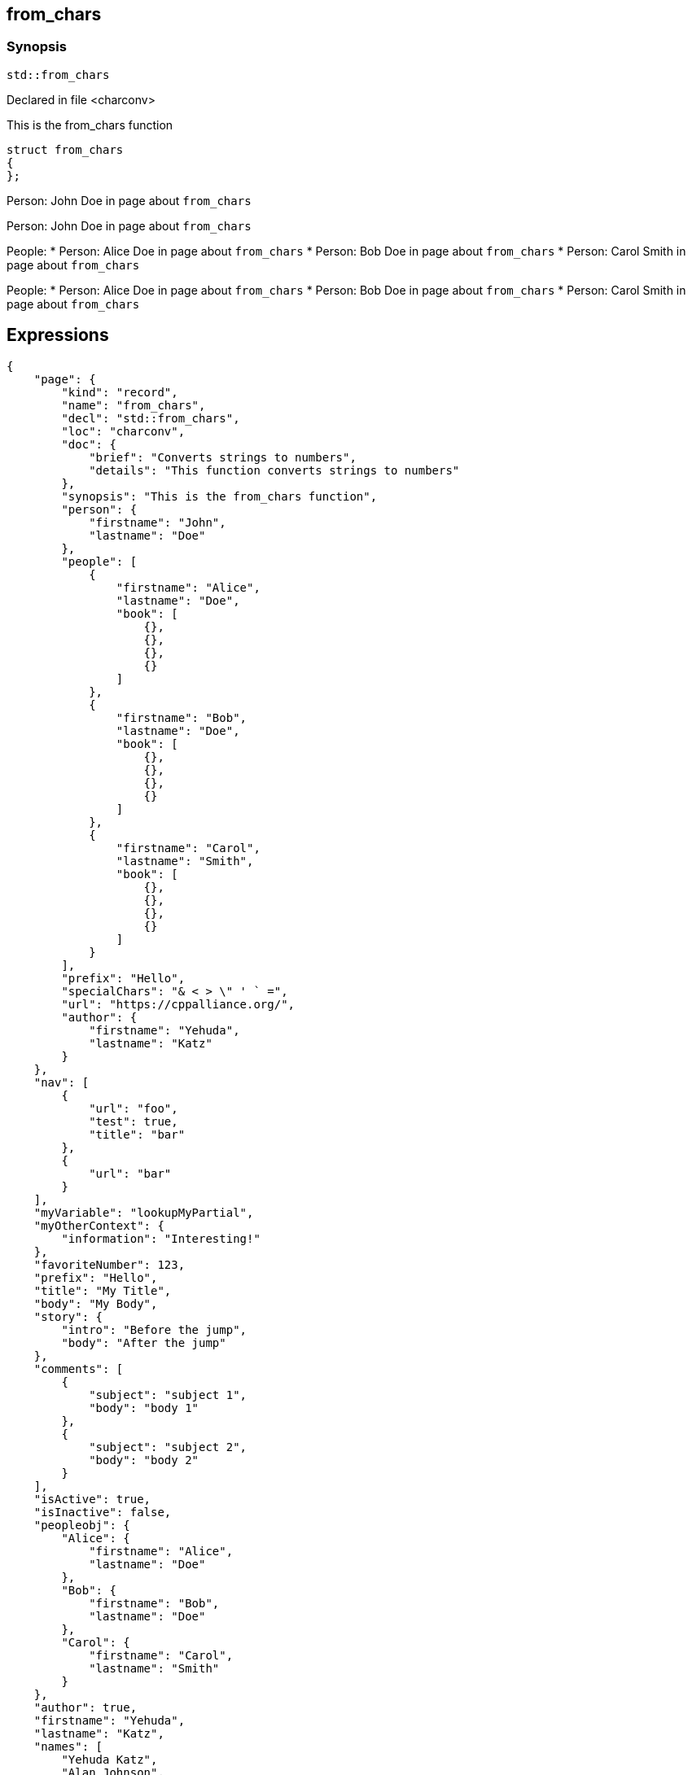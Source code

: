 == from_chars


=== Synopsis

[,cpp]
----
std::from_chars
----

Declared in file <charconv>

This is the from_chars function




// Record detail partial
[,cpp]
----
struct from_chars
{
};
----

// #with to change context
Person: John Doe in page about `from_chars`


// dotdot segments refer to parent helper context, not parent object
Person: John Doe in page about `from_chars`

// #each to iterate, change context, and access parent context
People:
* Person: Alice Doe in page about `from_chars`
* Person: Bob Doe in page about `from_chars`
* Person: Carol Smith in page about `from_chars`


// dotdot segments refer to parent helper context, not parent object
People:
* Person: Alice Doe in page about `from_chars`
* Person: Bob Doe in page about `from_chars`
* Person: Carol Smith in page about `from_chars`

== Expressions

// Render complete context with "." as key
[object Object]

// Use to_string
[,json]
----
{
    "page": {
        "kind": "record",
        "name": "from_chars",
        "decl": "std::from_chars",
        "loc": "charconv",
        "doc": {
            "brief": "Converts strings to numbers",
            "details": "This function converts strings to numbers"
        },
        "synopsis": "This is the from_chars function",
        "person": {
            "firstname": "John",
            "lastname": "Doe"
        },
        "people": [
            {
                "firstname": "Alice",
                "lastname": "Doe",
                "book": [
                    {},
                    {},
                    {},
                    {}
                ]
            },
            {
                "firstname": "Bob",
                "lastname": "Doe",
                "book": [
                    {},
                    {},
                    {},
                    {}
                ]
            },
            {
                "firstname": "Carol",
                "lastname": "Smith",
                "book": [
                    {},
                    {},
                    {},
                    {}
                ]
            }
        ],
        "prefix": "Hello",
        "specialChars": "& < > \" ' ` =",
        "url": "https://cppalliance.org/",
        "author": {
            "firstname": "Yehuda",
            "lastname": "Katz"
        }
    },
    "nav": [
        {
            "url": "foo",
            "test": true,
            "title": "bar"
        },
        {
            "url": "bar"
        }
    ],
    "myVariable": "lookupMyPartial",
    "myOtherContext": {
        "information": "Interesting!"
    },
    "favoriteNumber": 123,
    "prefix": "Hello",
    "title": "My Title",
    "body": "My Body",
    "story": {
        "intro": "Before the jump",
        "body": "After the jump"
    },
    "comments": [
        {
            "subject": "subject 1",
            "body": "body 1"
        },
        {
            "subject": "subject 2",
            "body": "body 2"
        }
    ],
    "isActive": true,
    "isInactive": false,
    "peopleobj": {
        "Alice": {
            "firstname": "Alice",
            "lastname": "Doe"
        },
        "Bob": {
            "firstname": "Bob",
            "lastname": "Doe"
        },
        "Carol": {
            "firstname": "Carol",
            "lastname": "Smith"
        }
    },
    "author": true,
    "firstname": "Yehuda",
    "lastname": "Katz",
    "names": [
        "Yehuda Katz",
        "Alan Johnson",
        "Charles Jolley"
    ],
    "namesobj": {
        "Yehuda": "Yehuda Katz",
        "Alan": "Alan Johnson",
        "Charles": "Charles Jolley"
    },
    "city": {
        "name": "San Francisco",
        "summary": "San Francisco is the <b>cultural center</b> of <b>Northern California</b>",
        "location": {
            "north": "37.73,",
            "east": "-122.44"
        },
        "population": 883305
    },
    "lookup_test": {
        "people": [
            "Nils",
            "Yehuda"
        ],
        "cities": [
            "Darmstadt",
            "San Francisco"
        ]
    },
    "lookup_test2": {
        "persons": [
            {
                "name": "Nils",
                "resident-in": "darmstadt"
            },
            {
                "name": "Yehuda",
                "resident-in": "san-francisco"
            }
        ],
        "cities": {
            "darmstadt": {
                "name": "Darmstadt",
                "country": "Germany"
            },
            "san-francisco": {
                "name": "San Francisco",
                "country": "USA"
            }
        }
    },
    "containers": {
        "array": [
            "a",
            "b",
            "c",
            "d",
            "e",
            "f",
            "g"
        ],
        "array2": [
            "e",
            "f",
            "g",
            "h",
            "i",
            "j",
            "k"
        ],
        "object": {
            "a": "a",
            "b": "b",
            "c": "c",
            "d": "d",
            "e": "e",
            "f": "f",
            "g": "g"
        },
        "object2": {
            "e": "e",
            "f": "f",
            "g": "g",
            "h": "h",
            "i": "i",
            "j": "j",
            "k": "k"
        },
        "object_array": [
            {
                "account_id": "account-x10",
                "product": "Chair"
            },
            {
                "account_id": "account-x10",
                "product": "Bookcase"
            },
            {
                "account_id": "account-x11",
                "product": "Desk"
            }
        ]
    },
    "symbol": {
        "tag": "struct",
        "kind": "record",
        "name": "T"
    }
}
----

// Literals
true = Missing: true()
false = Missing: false()
null = Missing: null()
undefined = Missing: undefined()
./[true] = Missing: ./[true]()
./[false] = Missing: ./[false]()
./[null] = Missing: ./[null]()
./[undefined] = Missing: ./[undefined]()

// Arrays
Second person is Bob Doe
Second person is Bob Doe

// Dot segments
Second person is Bob Doe

// Special characters (disabled for adoc)
raw: & < > " ' ` =
html-escaped: & < > " ' ` =

// Helpers
JOHN DOE
https://cppalliance.org/[See Website]

// Helpers with literal values
[source]
----
** 10% Search 
****************** 90% Upload stalled
******************** 100% Finish 
----

// Undefined helper
Missing: undefinedhelper(Doe)

// Helpers with hashes
https://chat.asciidoc.org[*project chat*^,role=green]

// Subexpressions
****************** 90% Upload stalled
****************** 90% Upload stalled

// Whitespace control
<a href="foo">bar</a><a href="bar">Empty</a>
// Inline escapes
{{escaped}}
Missing: true()

// Raw blocks
{{escaped}}

// Raw blocks
{{bar}}

// Raw block helper
{{BAR}}

== Partials

// Basic partials
[,cpp]
----
struct from_chars
{
};
----
[,cpp]
----
struct from_chars
{
};
----

// Dynamic partials
Dynamo!Found!
// Partial context switch
Interesting!
// Partial parameters
The result is 123
  Hello, Alice Doe.
  Hello, Bob Doe.
  Hello, Carol Smith.

// Partial blocks
  Failover content
// Pass templates to partials
Site Content My Content
// Inline partials
    My Content    My Content    My Content
// Block inline partials
<div class="nav">
      My Nav</div>
<div class="content">
      My Content</div>
== Blocks

// Block noop
<div class="entry">
  <h1>My Title</h1>
  <div class="body">
    My Body
  </div>
</div>

// Block function
<div class="entry">
  <h1>My Title</h1>
  <div class="body">
    <div class="mybold">My Body</div>
  </div>
</div>

// Block helper parameter
<div class="entry">
    <h1>My Title</h1>
        <div class="intro">Before the jump</div>
        <div class="body">After the jump</div>
</div>

// Simple iterators
<div class="entry">
  <h1>My Title</h1>
    <div class="intro">Before the jump</div>
    <div class="body">After the jump</div>
</div>
<div class="comments">
    <div class="comment">
      <h2>subject 1</h2>
      body 1
    </div>
    <div class="comment">
      <h2>subject 2</h2>
      body 2
    </div>
</div>

// Custom list helper
<ul><li>    <a href="foo">bar</a>
</li><li>    <a href="bar">Missing: title()</a>
</li></ul>
// Conditionals
    <img src="star.gif" alt="Active">

  <img src="star.gif" alt="Active">

  <img src="cry.gif" alt="Inactive">

// Chained blocks
// 1
   HIT <img src="star.gif" alt="Active 1">

// 2
   HIT <img src="star.gif" alt="Active 2">

// 3
    HIT No User

// Block hash arguments
<ul id="nav-bar" class="top"><li>    <a href="foo">bar</a>
</li><li>    <a href="bar">Missing: title()</a>
</li></ul>
// Private variables
<ul><li>  0. foo
</li><li>  1. bar
</li></ul>
// Iterate objects
    Id: 0, Key: Alice, Name: Alice Doe
    Id: 1, Key: Bob, Name: Bob Doe
    Id: 2, Key: Carol, Name: Carol Smith

// Block parameters
    Id: 0 Name: Alice
    Id: 1 Name: Bob
    Id: 2 Name: Carol

// Recursive block parameters
        User Id: 0 Book Id: 0
        User Id: 0 Book Id: 1
        User Id: 0 Book Id: 2
        User Id: 0 Book Id: 3
        User Id: 1 Book Id: 0
        User Id: 1 Book Id: 1
        User Id: 1 Book Id: 2
        User Id: 1 Book Id: 3
        User Id: 2 Book Id: 0
        User Id: 2 Book Id: 1
        User Id: 2 Book Id: 2
        User Id: 2 Book Id: 3

== Built-in Helpers

// Author
<h1>Yehuda Katz</h1>

// Unknown
<div class="entry">
<h1>Unknown Author</h1>
</div>

// Include zero
<h1>Does render</h1>

<h1>Does render</h1>

// Custom
author defined
value2 undefined

// unless
<div class="entry">
<h3 class="warning">WARNING: This entry does not have a license!</h3>
</div>

// each with non objects
<ul class="people_list">
    <li>Yehuda Katz</li>
    <li>Alan Johnson</li>
    <li>Charles Jolley</li>
</ul>

// No paragraphs
<p class="empty">No paragraphs</p>

// indices and keys
 0: Yehuda Katz  1: Alan Johnson  2: Charles Jolley 
 Yehuda: Yehuda Katz  Alan: Alan Johnson  Charles: Charles Jolley 

// with
Yehuda Katz

// with block parameters
    San Francisco: 37.73, -122.44

// with inverse
No city found

// lookup
Nils lives in Darmstadt
Yehuda lives in San Francisco

// lookup2
    Nils lives in Darmstadt (Germany)
    Yehuda lives in San Francisco (USA)

// log (there should be no rendered output)








== Hooks

// Helper missing
Missing: foo()
Missing: foo(true)
Missing: foo(2, true)
Missing: foo(true)
Helper 'foo' not found. Printing block: block content

// Block helper missing
Helper 'person' not found. Printing block:     Yehuda Katz

== String helpers

// capitalize
Hello world!
Hello world!
Hello world!
Hello world!
// center
                   Hello world!                   
                   Hello world!                   
-------------------Hello world!-------------------
-------------------Hello world!-------------------
// ljust
Hello world!                                      
Hello world!                                      
Hello world!--------------------------------------
Hello world!--------------------------------------
// pad_end
Hello world!                                      
Hello world!                                      
Hello world!--------------------------------------
Hello world!--------------------------------------
// rjust
                                      Hello world!
                                      Hello world!
--------------------------------------Hello world!
--------------------------------------Hello world!
// pad_start
                                      Hello world!
                                      Hello world!
--------------------------------------Hello world!
--------------------------------------Hello world!
// count
2
2
1
1
1
1
// ends_with
true
true
true
true
true
true
false
false
// starts_with
true
true
true
true
true
true
false
false
// expandtabs
Hello        world!
Hello        world!
Hello world!
Hello world!
Helloworld!
Helloworld!
// find
6
6
// index_of
6
6
// includes
true
true
false
false
// rfind
-1
-1
-1
-1
// rindex_of
-1
-1
-1
-1
// last_index_of
-1
-1
-1
-1
// at
e
e
// char_at
e
e
// isalnum
true
true
false
false
// isalpha
true
true
true
true
false
false
// isascii
true
true
// isdecimal
false
false
true
true
// isdigit
false
false
true
true
// islower
false
false
false
false
// isupper
false
false
false
false
// isprintable
true
true
false
false
// isspace
false
false
true
true
true
true
// istitle
false
false
true
true
// upper
HELLO WORLD!
HELLO WORLD!
// to_upper
HELLO WORLD!
HELLO WORLD!
// lower
hello world!
hello world!
// to_lower
hello world!
hello world!
// swapcase
hELLO WORLD!
hELLO WORLD!
// join
Hello,world!
Hello,world!
// concat
Hello world!,Bye!
Hello world!,Bye!
// strip
Hello world!
Hello world!
Hello world!
Hello world!
// trim
Hello world!
Hello world!
Hello world!
Hello world!--------'
// lstrip
Hello world!        
Hello world!        
Hello world!--------
Hello world!--------
// trim_start
Hello world!         
Hello world!         
Hello world!--------
Hello world!--------
// rstrip
           Hello world!
           Hello world!
--------Hello world!
--------Hello world!
// trim_end
         Hello world!
         Hello world!
--------Hello world!
--------Hello world!
// partition
[Hello, ,world!]
[Hello, ,world!]
[Hello world!,,]
[Hello world!,,]
// rpartition
[Hello, ,world!]
[Hello, ,world!]
[Hello world!,,]
[Hello world!,,]
// remove_prefix
 world!
 world!
// remove_suffix
Hello 
Hello 
Hello world
Hello world
// replace
Hello!
Hello!
// split
[Hello,world!]
[Hello,world!]
[He,]
[He,]
// rsplit
[world!,Hell]
[world!,Hell]
[d!,o wo]
[d!,o wo]
// splitlines
[Hello world!,Bye!]
[Hello world!\nBye!]
// zfill
00000000000000000000000000000000000000Hello world!
00000000000000000000000000000000000000Hello world!
00000000000000000000000000000000000000000000000000000000000000000000000000000030
00000000000000000000000000000000000000000000000000000000000000000000000000000030
-0000000000000000000000000000000000000000000000000000000000000000000000000000030
-0000000000000000000000000000000000000000000000000000000000000000000000000000030
// repeat
Hello world!Hello world!Hello world!
Hello world!Hello world!Hello world!
// escape
Hello world!
Hello world!
&lt;Hello world!&gt;&lt;/Hello&gt;
&lt;Hello world!&gt;&lt;/Hello&gt;
// slice
ello
ello
ello world!
ello world!
ello world
ello world
ell
ell
// substr
ello
ello
ello world!
ello world!
ello world
ello world
ell
ell
// safe_anchor_id
hello-world!
hello-world!
// strip_namespace
Hello world!
Hello world!
memory_order
memory_order
memory_order_acquire
memory_order_acquire
basic_string<char, typename B::value_type>
basic_string<char, typename B::value_type>

== Containers

// size
7
7
3
// len
7
7
3
// keys
[a,b,c,d,e,f,g]
// list
list helper requires array argument: object provided
// iter
[a,b,c,d,e,f,g]
// values
[a,b,c,d,e,f,g]
[a,b,c,d,e,f,g]
[
    {
        "account_id": "account-x10",
        "product": "Chair"
    },
    {
        "account_id": "account-x10",
        "product": "Bookcase"
    },
    {
        "account_id": "account-x11",
        "product": "Desk"
    }
]
// del
[a,b,d,e,f,g]
{
    "a": "a",
    "b": "b",
    "d": "d",
    "e": "e",
    "f": "f",
    "g": "g"
}
[
    {
        "account_id": "account-x10",
        "product": "Chair"
    },
    {
        "account_id": "account-x10",
        "product": "Bookcase"
    },
    {
        "account_id": "account-x11",
        "product": "Desk"
    }
]
// delete
[a,b,d,e,f,g]
{
    "a": "a",
    "b": "b",
    "d": "d",
    "e": "e",
    "f": "f",
    "g": "g"
}
[
    {
        "account_id": "account-x10",
        "product": "Chair"
    },
    {
        "account_id": "account-x10",
        "product": "Bookcase"
    },
    {
        "account_id": "account-x11",
        "product": "Desk"
    }
]
// has
true
true
false
// exist
true
false
true
false
false
// contains
true
false
true
false
false
// has_any
true
false
false
true
false
false
false
// exist_any
true
true
false
// contains_any
true
true
false
// get
c
c
{
    "account_id": "account-x11",
    "product": "Desk"
}
// get_or
y
y
y
// items
[a,b,c,d,e,f,g]
[[a,a],[b,b],[c,c],[d,d],[e,e],[f,f],[g,g]]
[
    {
        "account_id": "account-x10",
        "product": "Chair"
    },
    {
        "account_id": "account-x10",
        "product": "Bookcase"
    },
    {
        "account_id": "account-x11",
        "product": "Desk"
    }
]
// entries
[a,b,c,d,e,f,g]
[[a,a],[b,b],[c,c],[d,d],[e,e],[f,f],[g,g]]
[
    {
        "account_id": "account-x10",
        "product": "Chair"
    },
    {
        "account_id": "account-x10",
        "product": "Bookcase"
    },
    {
        "account_id": "account-x11",
        "product": "Desk"
    }
]
// first
a
"a"
{
    "account_id": "account-x10",
    "product": "Chair"
}
// head
a
"a"
{
    "account_id": "account-x10",
    "product": "Chair"
}
// front
a
"a"
{
    "account_id": "account-x10",
    "product": "Chair"
}
// last
g
"g"
{
    "account_id": "account-x11",
    "product": "Desk"
}
// tail
g
"g"
{
    "account_id": "account-x11",
    "product": "Desk"
}
// back
g
"g"
{
    "account_id": "account-x11",
    "product": "Desk"
}
// reverse
[g,f,e,d,c,b,a]
[
    [
        "g",
        "g"
    ],
    [
        "f",
        "f"
    ],
    [
        "e",
        "e"
    ],
    [
        "d",
        "d"
    ],
    [
        "c",
        "c"
    ],
    [
        "b",
        "b"
    ],
    [
        "a",
        "a"
    ]
]
[
    {
        "account_id": "account-x11",
        "product": "Desk"
    },
    {
        "account_id": "account-x10",
        "product": "Bookcase"
    },
    {
        "account_id": "account-x10",
        "product": "Chair"
    }
]
// reversed
[g,f,e,d,c,b,a]
[
    [
        "g",
        "g"
    ],
    [
        "f",
        "f"
    ],
    [
        "e",
        "e"
    ],
    [
        "d",
        "d"
    ],
    [
        "c",
        "c"
    ],
    [
        "b",
        "b"
    ],
    [
        "a",
        "a"
    ]
]
[
    {
        "account_id": "account-x11",
        "product": "Desk"
    },
    {
        "account_id": "account-x10",
        "product": "Bookcase"
    },
    {
        "account_id": "account-x10",
        "product": "Chair"
    }
]
// update
[a,b,c,d,e,f,g,h,i,j,k]
{
    "e": "e",
    "f": "f",
    "g": "g",
    "h": "h",
    "i": "i",
    "j": "j",
    "k": "k",
    "a": "a",
    "b": "b",
    "c": "c",
    "d": "d"
}
[
    {
        "account_id": "account-x10",
        "product": "Chair"
    },
    {
        "account_id": "account-x10",
        "product": "Bookcase"
    },
    {
        "account_id": "account-x11",
        "product": "Desk"
    },
    "e",
    "f",
    "g",
    "h",
    "i",
    "j",
    "k"
]
// merge
[a,b,c,d,e,f,g,h,i,j,k]
{
    "e": "e",
    "f": "f",
    "g": "g",
    "h": "h",
    "i": "i",
    "j": "j",
    "k": "k",
    "a": "a",
    "b": "b",
    "c": "c",
    "d": "d"
}
[
    {
        "account_id": "account-x10",
        "product": "Chair"
    },
    {
        "account_id": "account-x10",
        "product": "Bookcase"
    },
    {
        "account_id": "account-x11",
        "product": "Desk"
    },
    "e",
    "f",
    "g",
    "h",
    "i",
    "j",
    "k"
]
// sort
[a,b,c,d,e,f,g]
{
    "a": "a",
    "b": "b",
    "c": "c",
    "d": "d",
    "e": "e",
    "f": "f",
    "g": "g"
}
// sort_by
[
    {
        "account_id": "account-x10",
        "product": "Chair"
    },
    {
        "account_id": "account-x10",
        "product": "Bookcase"
    },
    {
        "account_id": "account-x11",
        "product": "Desk"
    }
]
// at
c
c
{
    "account_id": "account-x11",
    "product": "Desk"
}
// fill
[a,b,-,-,-,f,g]
[a,b,-,-,-,-,g]
// count
1
1
0
// concat
[a,b,c,d,e,f,g,e,f,g,h,i,j,k]
[object Object]
[[object Object],[object Object],[object Object],e,f,g,h,i,j,k]
// replace
[a,b,d,d,e,f,g]
[a,b,d,d,e,f,g]
{
    "c": "d",
    "a": "a",
    "b": "b",
    "d": "d",
    "e": "e",
    "f": "f",
    "g": "g"
}
[
    {
        "account_id": "account-x10",
        "product": "Chair"
    },
    {
        "account_id": "account-x10",
        "product": "Bookcase"
    },
    {
        "account_id": "account-x11",
        "product": "Desk"
    }
]
// chunk
[[a,b,c],[d,e,f],[g]]
[
    {
        "a": "a",
        "b": "b",
        "c": "c"
    },
    {
        "d": "d",
        "e": "e",
        "f": "f"
    },
    {
        "g": "g"
    }
]
[
    [
        {
            "account_id": "account-x10",
            "product": "Chair"
        },
        {
            "account_id": "account-x10",
            "product": "Bookcase"
        }
    ],
    [
        {
            "account_id": "account-x11",
            "product": "Desk"
        }
    ]
]
// group_by
{
    "account-x10": [
        {
            "account_id": "account-x10",
            "product": "Chair"
        },
        {
            "account_id": "account-x10",
            "product": "Bookcase"
        }
    ],
    "account-x11": [
        {
            "account_id": "account-x11",
            "product": "Desk"
        }
    ]
}
{
    "Chair": [
        {
            "account_id": "account-x10",
            "product": "Chair"
        }
    ],
    "Bookcase": [
        {
            "account_id": "account-x10",
            "product": "Bookcase"
        }
    ],
    "Desk": [
        {
            "account_id": "account-x11",
            "product": "Desk"
        }
    ]
}
// pluck
[
    "account-x10",
    "account-x10",
    "account-x11"
]
[
    "Chair",
    "Bookcase",
    "Desk"
]
// unique
[
    "a",
    "b",
    "c",
    "d",
    "e",
    "f",
    "g",
    "h",
    "i",
    "j",
    "k"
]

// Inverse block with no helper expands expressions
        struct T